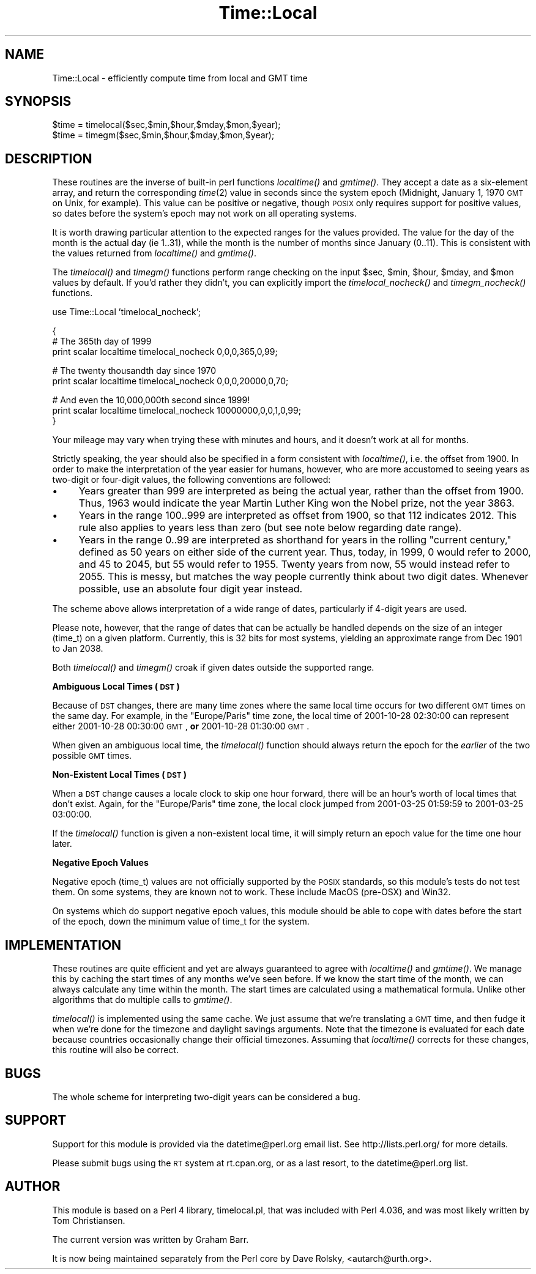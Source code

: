 .\" Automatically generated by Pod::Man v1.37, Pod::Parser v1.14
.\"
.\" Standard preamble:
.\" ========================================================================
.de Sh \" Subsection heading
.br
.if t .Sp
.ne 5
.PP
\fB\\$1\fR
.PP
..
.de Sp \" Vertical space (when we can't use .PP)
.if t .sp .5v
.if n .sp
..
.de Vb \" Begin verbatim text
.ft CW
.nf
.ne \\$1
..
.de Ve \" End verbatim text
.ft R
.fi
..
.\" Set up some character translations and predefined strings.  \*(-- will
.\" give an unbreakable dash, \*(PI will give pi, \*(L" will give a left
.\" double quote, and \*(R" will give a right double quote.  | will give a
.\" real vertical bar.  \*(C+ will give a nicer C++.  Capital omega is used to
.\" do unbreakable dashes and therefore won't be available.  \*(C` and \*(C'
.\" expand to `' in nroff, nothing in troff, for use with C<>.
.tr \(*W-|\(bv\*(Tr
.ds C+ C\v'-.1v'\h'-1p'\s-2+\h'-1p'+\s0\v'.1v'\h'-1p'
.ie n \{\
.    ds -- \(*W-
.    ds PI pi
.    if (\n(.H=4u)&(1m=24u) .ds -- \(*W\h'-12u'\(*W\h'-12u'-\" diablo 10 pitch
.    if (\n(.H=4u)&(1m=20u) .ds -- \(*W\h'-12u'\(*W\h'-8u'-\"  diablo 12 pitch
.    ds L" ""
.    ds R" ""
.    ds C` ""
.    ds C' ""
'br\}
.el\{\
.    ds -- \|\(em\|
.    ds PI \(*p
.    ds L" ``
.    ds R" ''
'br\}
.\"
.\" If the F register is turned on, we'll generate index entries on stderr for
.\" titles (.TH), headers (.SH), subsections (.Sh), items (.Ip), and index
.\" entries marked with X<> in POD.  Of course, you'll have to process the
.\" output yourself in some meaningful fashion.
.if \nF \{\
.    de IX
.    tm Index:\\$1\t\\n%\t"\\$2"
..
.    nr % 0
.    rr F
.\}
.\"
.\" For nroff, turn off justification.  Always turn off hyphenation; it makes
.\" way too many mistakes in technical documents.
.hy 0
.if n .na
.\"
.\" Accent mark definitions (@(#)ms.acc 1.5 88/02/08 SMI; from UCB 4.2).
.\" Fear.  Run.  Save yourself.  No user-serviceable parts.
.    \" fudge factors for nroff and troff
.if n \{\
.    ds #H 0
.    ds #V .8m
.    ds #F .3m
.    ds #[ \f1
.    ds #] \fP
.\}
.if t \{\
.    ds #H ((1u-(\\\\n(.fu%2u))*.13m)
.    ds #V .6m
.    ds #F 0
.    ds #[ \&
.    ds #] \&
.\}
.    \" simple accents for nroff and troff
.if n \{\
.    ds ' \&
.    ds ` \&
.    ds ^ \&
.    ds , \&
.    ds ~ ~
.    ds /
.\}
.if t \{\
.    ds ' \\k:\h'-(\\n(.wu*8/10-\*(#H)'\'\h"|\\n:u"
.    ds ` \\k:\h'-(\\n(.wu*8/10-\*(#H)'\`\h'|\\n:u'
.    ds ^ \\k:\h'-(\\n(.wu*10/11-\*(#H)'^\h'|\\n:u'
.    ds , \\k:\h'-(\\n(.wu*8/10)',\h'|\\n:u'
.    ds ~ \\k:\h'-(\\n(.wu-\*(#H-.1m)'~\h'|\\n:u'
.    ds / \\k:\h'-(\\n(.wu*8/10-\*(#H)'\z\(sl\h'|\\n:u'
.\}
.    \" troff and (daisy-wheel) nroff accents
.ds : \\k:\h'-(\\n(.wu*8/10-\*(#H+.1m+\*(#F)'\v'-\*(#V'\z.\h'.2m+\*(#F'.\h'|\\n:u'\v'\*(#V'
.ds 8 \h'\*(#H'\(*b\h'-\*(#H'
.ds o \\k:\h'-(\\n(.wu+\w'\(de'u-\*(#H)/2u'\v'-.3n'\*(#[\z\(de\v'.3n'\h'|\\n:u'\*(#]
.ds d- \h'\*(#H'\(pd\h'-\w'~'u'\v'-.25m'\f2\(hy\fP\v'.25m'\h'-\*(#H'
.ds D- D\\k:\h'-\w'D'u'\v'-.11m'\z\(hy\v'.11m'\h'|\\n:u'
.ds th \*(#[\v'.3m'\s+1I\s-1\v'-.3m'\h'-(\w'I'u*2/3)'\s-1o\s+1\*(#]
.ds Th \*(#[\s+2I\s-2\h'-\w'I'u*3/5'\v'-.3m'o\v'.3m'\*(#]
.ds ae a\h'-(\w'a'u*4/10)'e
.ds Ae A\h'-(\w'A'u*4/10)'E
.    \" corrections for vroff
.if v .ds ~ \\k:\h'-(\\n(.wu*9/10-\*(#H)'\s-2\u~\d\s+2\h'|\\n:u'
.if v .ds ^ \\k:\h'-(\\n(.wu*10/11-\*(#H)'\v'-.4m'^\v'.4m'\h'|\\n:u'
.    \" for low resolution devices (crt and lpr)
.if \n(.H>23 .if \n(.V>19 \
\{\
.    ds : e
.    ds 8 ss
.    ds o a
.    ds d- d\h'-1'\(ga
.    ds D- D\h'-1'\(hy
.    ds th \o'bp'
.    ds Th \o'LP'
.    ds ae ae
.    ds Ae AE
.\}
.rm #[ #] #H #V #F C
.\" ========================================================================
.\"
.IX Title "Time::Local 3"
.TH Time::Local 3 "2001-09-21" "perl v5.8.6" "Perl Programmers Reference Guide"
.SH "NAME"
Time::Local \- efficiently compute time from local and GMT time
.SH "SYNOPSIS"
.IX Header "SYNOPSIS"
.Vb 2
\&    $time = timelocal($sec,$min,$hour,$mday,$mon,$year);
\&    $time = timegm($sec,$min,$hour,$mday,$mon,$year);
.Ve
.SH "DESCRIPTION"
.IX Header "DESCRIPTION"
These routines are the inverse of built-in perl functions \fIlocaltime()\fR
and \fIgmtime()\fR.  They accept a date as a six-element array, and return
the corresponding \fItime\fR\|(2) value in seconds since the system epoch
(Midnight, January 1, 1970 \s-1GMT\s0 on Unix, for example).  This value can
be positive or negative, though \s-1POSIX\s0 only requires support for
positive values, so dates before the system's epoch may not work on
all operating systems.
.PP
It is worth drawing particular attention to the expected ranges for
the values provided.  The value for the day of the month is the actual day
(ie 1..31), while the month is the number of months since January (0..11).
This is consistent with the values returned from \fIlocaltime()\fR and \fIgmtime()\fR.
.PP
The \fItimelocal()\fR and \fItimegm()\fR functions perform range checking on the
input \f(CW$sec\fR, \f(CW$min\fR, \f(CW$hour\fR, \f(CW$mday\fR, and \f(CW$mon\fR values by default.  If you'd
rather they didn't, you can explicitly import the \fItimelocal_nocheck()\fR
and \fItimegm_nocheck()\fR functions.
.PP
.Vb 1
\&        use Time::Local 'timelocal_nocheck';
.Ve
.PP
.Vb 3
\&        {
\&            # The 365th day of 1999
\&            print scalar localtime timelocal_nocheck 0,0,0,365,0,99;
.Ve
.PP
.Vb 2
\&            # The twenty thousandth day since 1970
\&            print scalar localtime timelocal_nocheck 0,0,0,20000,0,70;
.Ve
.PP
.Vb 3
\&            # And even the 10,000,000th second since 1999!
\&            print scalar localtime timelocal_nocheck 10000000,0,0,1,0,99;
\&        }
.Ve
.PP
Your mileage may vary when trying these with minutes and hours,
and it doesn't work at all for months.
.PP
Strictly speaking, the year should also be specified in a form consistent
with \fIlocaltime()\fR, i.e. the offset from 1900.
In order to make the interpretation of the year easier for humans,
however, who are more accustomed to seeing years as two-digit or four-digit
values, the following conventions are followed:
.IP "\(bu" 4
Years greater than 999 are interpreted as being the actual year,
rather than the offset from 1900.  Thus, 1963 would indicate the year
Martin Luther King won the Nobel prize, not the year 3863.
.IP "\(bu" 4
Years in the range 100..999 are interpreted as offset from 1900, 
so that 112 indicates 2012.  This rule also applies to years less than zero
(but see note below regarding date range).
.IP "\(bu" 4
Years in the range 0..99 are interpreted as shorthand for years in the
rolling \*(L"current century,\*(R" defined as 50 years on either side of the current
year.  Thus, today, in 1999, 0 would refer to 2000, and 45 to 2045,
but 55 would refer to 1955.  Twenty years from now, 55 would instead refer
to 2055.  This is messy, but matches the way people currently think about
two digit dates.  Whenever possible, use an absolute four digit year instead.
.PP
The scheme above allows interpretation of a wide range of dates, particularly
if 4\-digit years are used.  
.PP
Please note, however, that the range of dates that can be actually be handled
depends on the size of an integer (time_t) on a given platform.  
Currently, this is 32 bits for most systems, yielding an approximate range 
from Dec 1901 to Jan 2038.
.PP
Both \fItimelocal()\fR and \fItimegm()\fR croak if given dates outside the supported
range.
.Sh "Ambiguous Local Times (\s-1DST\s0)"
.IX Subsection "Ambiguous Local Times (DST)"
Because of \s-1DST\s0 changes, there are many time zones where the same local
time occurs for two different \s-1GMT\s0 times on the same day.  For example,
in the \*(L"Europe/Paris\*(R" time zone, the local time of 2001\-10\-28 02:30:00
can represent either 2001\-10\-28 00:30:00 \s-1GMT\s0, \fBor\fR 2001\-10\-28
01:30:00 \s-1GMT\s0.
.PP
When given an ambiguous local time, the \fItimelocal()\fR function should
always return the epoch for the \fIearlier\fR of the two possible \s-1GMT\s0
times.
.Sh "Non-Existent Local Times (\s-1DST\s0)"
.IX Subsection "Non-Existent Local Times (DST)"
When a \s-1DST\s0 change causes a locale clock to skip one hour forward,
there will be an hour's worth of local times that don't exist.  Again,
for the \*(L"Europe/Paris\*(R" time zone, the local clock jumped from
2001\-03\-25 01:59:59 to 2001\-03\-25 03:00:00.
.PP
If the \fItimelocal()\fR function is given a non-existent local time, it
will simply return an epoch value for the time one hour later.
.Sh "Negative Epoch Values"
.IX Subsection "Negative Epoch Values"
Negative epoch (time_t) values are not officially supported by the
\&\s-1POSIX\s0 standards, so this module's tests do not test them.  On some
systems, they are known not to work.  These include MacOS (pre\-OSX)
and Win32.
.PP
On systems which do support negative epoch values, this module should
be able to cope with dates before the start of the epoch, down the
minimum value of time_t for the system.
.SH "IMPLEMENTATION"
.IX Header "IMPLEMENTATION"
These routines are quite efficient and yet are always guaranteed to agree
with \fIlocaltime()\fR and \fIgmtime()\fR.  We manage this by caching the start times
of any months we've seen before.  If we know the start time of the month,
we can always calculate any time within the month.  The start times
are calculated using a mathematical formula. Unlike other algorithms
that do multiple calls to \fIgmtime()\fR.
.PP
\&\fItimelocal()\fR is implemented using the same cache.  We just assume that we're
translating a \s-1GMT\s0 time, and then fudge it when we're done for the timezone
and daylight savings arguments.  Note that the timezone is evaluated for
each date because countries occasionally change their official timezones.
Assuming that \fIlocaltime()\fR corrects for these changes, this routine will
also be correct.
.SH "BUGS"
.IX Header "BUGS"
The whole scheme for interpreting two-digit years can be considered a bug.
.SH "SUPPORT"
.IX Header "SUPPORT"
Support for this module is provided via the datetime@perl.org
email list.  See http://lists.perl.org/ for more details.
.PP
Please submit bugs using the \s-1RT\s0 system at rt.cpan.org, or as a last
resort, to the datetime@perl.org list.
.SH "AUTHOR"
.IX Header "AUTHOR"
This module is based on a Perl 4 library, timelocal.pl, that was
included with Perl 4.036, and was most likely written by Tom
Christiansen.
.PP
The current version was written by Graham Barr.
.PP
It is now being maintained separately from the Perl core by Dave
Rolsky, <autarch@urth.org>.
